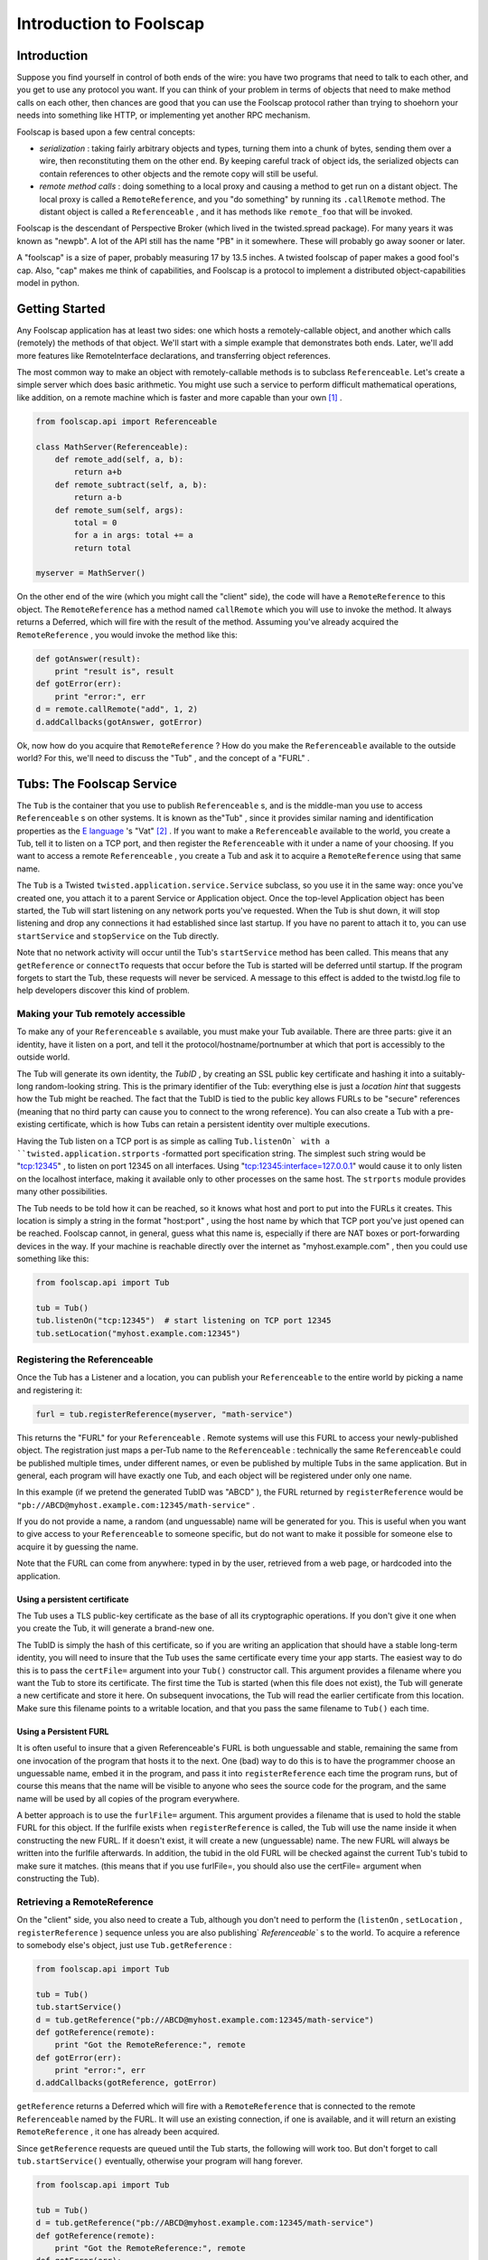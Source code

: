 Introduction to Foolscap
========================

Introduction
------------

Suppose you find yourself in control of both ends of the wire: you have
two programs that need to talk to each other, and you get to use any protocol
you want. If you can think of your problem in terms of objects that need to
make method calls on each other, then chances are good that you can use the
Foolscap protocol rather than trying to shoehorn your needs into something
like HTTP, or implementing yet another RPC mechanism.

Foolscap is based upon a few central concepts:

- *serialization* : taking fairly arbitrary objects and types,
  turning them into a chunk of bytes, sending them over a wire, then
  reconstituting them on the other end. By keeping careful track of object
  ids, the serialized objects can contain references to other objects and the
  remote copy will still be useful.
- *remote method calls* : doing something to a local proxy and causing a
  method to get run on a distant object. The local proxy is called a
  ``RemoteReference``, and you "do something" by running its ``.callRemote``
  method. The distant object is called a ``Referenceable`` , and it has
  methods like ``remote_foo`` that will be invoked.

Foolscap is the descendant of Perspective Broker (which lived in the
twisted.spread package). For many years it was known as "newpb". A lot of the
API still has the name "PB" in it somewhere. These will probably go away
sooner or later.

A "foolscap" is a size of paper, probably measuring 17 by 13.5 inches. A
twisted foolscap of paper makes a good fool's cap. Also, "cap" makes me think
of capabilities, and Foolscap is a protocol to implement a distributed
object-capabilities model in python.

Getting Started
---------------

Any Foolscap application has at least two sides: one which hosts a
remotely-callable object, and another which calls (remotely) the methods of
that object. We'll start with a simple example that demonstrates both ends.
Later, we'll add more features like RemoteInterface declarations, and
transferring object references.

The most common way to make an object with remotely-callable methods is to
subclass ``Referenceable``. Let's create a simple server which does basic
arithmetic. You might use such a service to perform difficult mathematical
operations, like addition, on a remote machine which is faster and more
capable than your own [#]_ .

.. code-block:: python

    
    from foolscap.api import Referenceable
    
    class MathServer(Referenceable):
        def remote_add(self, a, b):
            return a+b
        def remote_subtract(self, a, b):
            return a-b
        def remote_sum(self, args):
            total = 0
            for a in args: total += a
            return total
    
    myserver = MathServer()

On the other end of the wire (which you might call the "client" side), the
code will have a ``RemoteReference`` to this object. The ``RemoteReference``
has a method named ``callRemote`` which you will use to invoke the method. It
always returns a Deferred, which will fire with the result of the method.
Assuming you've already acquired the ``RemoteReference`` , you would invoke
the method like this:

.. code-block:: python

    
    def gotAnswer(result):
        print "result is", result
    def gotError(err):
        print "error:", err
    d = remote.callRemote("add", 1, 2)
    d.addCallbacks(gotAnswer, gotError)

Ok, now how do you acquire that ``RemoteReference`` ? How do you make the
``Referenceable`` available to the outside world? For this, we'll need to
discuss the "Tub" , and the concept of a "FURL" .


Tubs: The Foolscap Service
--------------------------

The ``Tub`` is the container that you use to publish ``Referenceable`` s, and
is the middle-man you use to access ``Referenceable`` s on other systems. It
is known as the"Tub" , since it provides similar naming and identification
properties as the `E language <http://www.erights.org/>`_ 's "Vat" [#]_ . If
you want to make a ``Referenceable`` available to the world, you create a
Tub, tell it to listen on a TCP port, and then register the ``Referenceable``
with it under a name of your choosing. If you want to access a remote
``Referenceable`` , you create a Tub and ask it to acquire a
``RemoteReference`` using that same name.

The ``Tub`` is a Twisted ``twisted.application.service.Service`` subclass, so
you use it in the same way: once you've created one, you attach it to a
parent Service or Application object. Once the top-level Application object
has been started, the Tub will start listening on any network ports you've
requested. When the Tub is shut down, it will stop listening and drop any
connections it had established since last startup. If you have no parent to
attach it to, you can use ``startService`` and ``stopService`` on the Tub
directly.

Note that no network activity will occur until the Tub's ``startService``
method has been called. This means that any ``getReference`` or ``connectTo``
requests that occur before the Tub is started will be deferred until startup.
If the program forgets to start the Tub, these requests will never be
serviced. A message to this effect is added to the twistd.log file to help
developers discover this kind of problem.


Making your Tub remotely accessible
~~~~~~~~~~~~~~~~~~~~~~~~~~~~~~~~~~~

To make any of your ``Referenceable`` s available, you must make
your Tub available. There are three parts: give it an identity, have it
listen on a port, and tell it the protocol/hostname/portnumber at which that
port is accessibly to the outside world.

The Tub will generate its own identity, the *TubID* , by creating an SSL
public key certificate and hashing it into a suitably-long random-looking
string. This is the primary identifier of the Tub: everything else is just a
*location hint* that suggests how the Tub might be reached. The fact that the
TubID is tied to the public key allows FURLs to be "secure" references
(meaning that no third party can cause you to connect to the wrong
reference). You can also create a Tub with a pre-existing certificate, which
is how Tubs can retain a persistent identity over multiple executions.

Having the Tub listen on a TCP port is as simple as calling ``Tub.listenOn`
with a ``twisted.application.strports`` -formatted port specification string.
The simplest such string would be "tcp:12345" , to listen on port 12345 on
all interfaces. Using "tcp:12345:interface=127.0.0.1" would cause it to only
listen on the localhost interface, making it available only to other
processes on the same host. The ``strports`` module provides many other
possibilities.

The Tub needs to be told how it can be reached, so it knows what host and
port to put into the FURLs it creates. This location is simply a string in
the format "host:port" , using the host name by which that TCP port you've
just opened can be reached. Foolscap cannot, in general, guess what this name
is, especially if there are NAT boxes or port-forwarding devices in the way.
If your machine is reachable directly over the internet
as "myhost.example.com" , then you could use something like this:

.. code-block:: python

    
    from foolscap.api import Tub
    
    tub = Tub()
    tub.listenOn("tcp:12345")  # start listening on TCP port 12345
    tub.setLocation("myhost.example.com:12345")


Registering the Referenceable
~~~~~~~~~~~~~~~~~~~~~~~~~~~~~

Once the Tub has a Listener and a location, you can publish your
``Referenceable`` to the entire world by picking a name and registering it:

.. code-block:: python

    
    furl = tub.registerReference(myserver, "math-service")

This returns the "FURL" for your ``Referenceable`` . Remote systems will use
this FURL to access your newly-published object. The registration just maps a
per-Tub name to the ``Referenceable`` : technically the same
``Referenceable`` could be published multiple times, under different names,
or even be published by multiple Tubs in the same application. But in
general, each program will have exactly one Tub, and each object will be
registered under only one name.

In this example (if we pretend the generated TubID was "ABCD" ), the FURL
returned by ``registerReference`` would be
``"pb://ABCD@myhost.example.com:12345/math-service"`` .

If you do not provide a name, a random (and unguessable) name will be
generated for you. This is useful when you want to give access to your
``Referenceable`` to someone specific, but do not want to make it possible
for someone else to acquire it by guessing the name.

Note that the FURL can come from anywhere: typed in by the user, retrieved
from a web page, or hardcoded into the application.


Using a persistent certificate
^^^^^^^^^^^^^^^^^^^^^^^^^^^^^^

The Tub uses a TLS public-key certificate as the base of all its
cryptographic operations. If you don't give it one when you create the Tub,
it will generate a brand-new one.

The TubID is simply the hash of this certificate, so if you are writing an
application that should have a stable long-term identity, you will need to
insure that the Tub uses the same certificate every time your app starts. The
easiest way to do this is to pass the ``certFile=`` argument into your
``Tub()`` constructor call. This argument provides a filename where you want
the Tub to store its certificate. The first time the Tub is started (when
this file does not exist), the Tub will generate a new certificate and store
it here. On subsequent invocations, the Tub will read the earlier certificate
from this location. Make sure this filename points to a writable location,
and that you pass the same filename to ``Tub()`` each time.


Using a Persistent FURL
^^^^^^^^^^^^^^^^^^^^^^^

It is often useful to insure that a given Referenceable's FURL is both
unguessable and stable, remaining the same from one invocation of the program
that hosts it to the next. One (bad) way to do this is to have the programmer
choose an unguessable name, embed it in the program, and pass it into
``registerReference`` each time the program runs, but of course this means
that the name will be visible to anyone who sees the source code for the
program, and the same name will be used by all copies of the program
everywhere.

A better approach is to use the ``furlFile=`` argument. This argument
provides a filename that is used to hold the stable FURL for this object. If
the furlfile exists when ``registerReference`` is called, the Tub will use
the name inside it when constructing the new FURL. If it doesn't exist, it
will create a new (unguessable) name. The new FURL will always be written
into the furlfile afterwards. In addition, the tubid in the old FURL will be
checked against the current Tub's tubid to make sure it matches. (this means
that if you use furlFile=, you should also use the certFile= argument when
constructing the Tub).

Retrieving a RemoteReference
~~~~~~~~~~~~~~~~~~~~~~~~~~~~

On the "client" side, you also need to create a Tub, although you don't need
to perform the (``listenOn`` , ``setLocation`` , ``registerReference`` )
sequence unless you are also publishing` `Referenceable`` s to the world. To
acquire a reference to somebody else's object, just use ``Tub.getReference`` :

.. code-block:: python

    
    from foolscap.api import Tub
    
    tub = Tub()
    tub.startService()
    d = tub.getReference("pb://ABCD@myhost.example.com:12345/math-service")
    def gotReference(remote):
        print "Got the RemoteReference:", remote
    def gotError(err):
        print "error:", err
    d.addCallbacks(gotReference, gotError)

``getReference`` returns a Deferred which will fire with a
``RemoteReference`` that is connected to the remote ``Referenceable`` named
by the FURL. It will use an existing connection, if one is available, and it
will return an existing ``RemoteReference`` , it one has already been
acquired.

Since ``getReference`` requests are queued until the Tub starts, the
following will work too. But don't forget to call ``tub.startService()``
eventually, otherwise your program will hang forever.

.. code-block:: python

    
    from foolscap.api import Tub
    
    tub = Tub()
    d = tub.getReference("pb://ABCD@myhost.example.com:12345/math-service")
    def gotReference(remote):
        print "Got the RemoteReference:", remote
    def gotError(err):
        print "error:", err
    d.addCallbacks(gotReference, gotError)
    tub.startService()

Complete example
~~~~~~~~~~~~~~~~

Here are two programs, one implementing the server side of our
remote-addition protocol, the other behaving as a client. When running this
example, you must copy the FURL printed by the server and provide it as an
argument to the client.

Both of these are standalone programs (you just run them), but normally you
would create an ``twisted.application.service.Application`` object and pass
the file to ``twistd -noy`` . An example of that usage will be provided
later.

(doc/listings/pb2server.py)

.. code-block:: python

    #! /usr/bin/python
    
    from twisted.internet import reactor
    from foolscap.api import Referenceable, Tub
    
    class MathServer(Referenceable):
        def remote_add(self, a, b):
            return a+b
        def remote_subtract(self, a, b):
            return a-b
    
    myserver = MathServer()
    tub = Tub(certFile="pb2server.pem")
    tub.listenOn("tcp:12345")
    tub.setLocation("localhost:12345")
    url = tub.registerReference(myserver, "math-service")
    print "the object is available at:", url
    
    tub.startService()
    reactor.run()

(doc/listings/pb2client.py)

.. code-block:: python

    #! /usr/bin/python
    
    import sys
    from twisted.internet import reactor
    from foolscap.api import Tub
    
    def gotError1(why):
        print "unable to get the RemoteReference:", why
        reactor.stop()
    
    def gotError2(why):
        print "unable to invoke the remote method:", why
        reactor.stop()
    
    def gotReference(remote):
        print "got a RemoteReference"
        print "asking it to add 1+2"
        d = remote.callRemote("add", a=1, b=2)
        d.addCallbacks(gotAnswer, gotError2)
    
    def gotAnswer(answer):
        print "the answer is", answer
        reactor.stop()
    
    if len(sys.argv) < 2:
        print "Usage: pb2client.py URL"
        sys.exit(1)
    url = sys.argv[1]
    tub = Tub()
    tub.startService()
    d = tub.getReference(url)
    d.addCallbacks(gotReference, gotError1)
    
    reactor.run()
    

(server output)

.. code-block:: console

    
    % doc/listings/pb2server.py
    the object is available at: pb://j7oxoz3qzdkpgxgefsqp6xgdqeq4pvad@localhost:12345/math-service

(client output)

.. code-block:: console

    
    % doc/listings/pb2client.py pb://j7oxoz3qzdkpgxgefsqp6xgdqeq4pvad@localhost:12345/math-service
    got a RemoteReference
    asking it to add 1+2
    the answer is 3
    %

FURLs
~~~~~

In Foolscap, each world-accessible Referenceable has one or more FURLs which
are "secure" , where we use the capability-security definition of the term,
meaning those FURLs have the following properties:


- The only way to acquire the FURL is either to get it from someone else who
  already has it, or to be the person who published it in the first place.
- Only that original creator of the FURL gets to determine which
  Referenceable it will connect to. If your ``tub.getReference(url)`` call
  succeeds, the Referenceable you will be connected to will be the right one.

To accomplish the first goal, FURLs must be unguessable. You can register the
reference with a human-readable name if your intention is to make it
available to the world, but in general you will let ``tub.registerReference``
generate a random name for you, preserving the unguessability property.

To accomplish the second goal, the cryptographically-secure TubID is used as
the primary identifier, and the "location hints" are just that: hints. If DNS
has been subverted to point the hostname at a different machine, or if a
man-in-the-middle attack causes you to connect to the wrong box, the TubID
will not match the remote end, and the connection will be dropped. These
attacks can cause a denial-of-service, but they cannot cause you to
mistakenly connect to the wrong target.

The format of a FURL, like
``pb://abcd123@example.com:5901,backup.example.com:8800/math-server`` , is as
follows [#]_ :

#. The literal string ``pb://``
#. The TubID (as a base32-encoded hash of the SSL certificate)
#. A literal ``@`` sign
#. A comma-separated list of "location hints" . Each is one of the
   following:

   - TCP over IPv4 via DNS: ``HOSTNAME:PORTNUM``
   - TCP over IPv4 without DNS: ``A.B.C.D:PORTNUM``
   - TCP over IPv6: (TODO, maybe ``tcp6:HOSTNAME:PORTNUM`` ?
   - TCP over IPv6 w/o DNS: (TODO, maybe ``tcp6:[X:Y::Z]:PORTNUM``)
   - Unix-domain socket: (TODO)

   Each location hint is attempted in turn. Servers can return a "redirect" ,
   which will cause the client to insert the provided redirect targets into
   the hint list and start trying them before continuing with the original
   list.
#. A literal ``/`` character
#. The reference's name

(Unix-domain sockets are represented with only a single location hint, in the
format ``pb://ABCD@unix/path/to/socket/NAME`` , but this needs some work)

Clients vs Servers, Names and Capabilities
------------------------------------------

It is worthwhile to point out that Foolscap is a symmetric protocol.
``Referenceable`` instances can live on either side of a wire, and the only
difference between "client" and "server" is who publishes the object and who
initiates the network connection.

In any Foolscap-using system, the very first object exchanged must be
acquired with a ``tub.getReference(url)`` call [#]_ , which means it must
have been published with a call to ``tub.registerReference(ref, name)`` .
After that, other objects can be passed as an argument to (or a return value
from) a remotely-invoked method of that first object. Any suitable
``Referenceable`` object that is passed over the wire will appear on the
other side as a corresponding ``RemoteReference`` . It is not necessary to
``registerReference`` something to let it pass over the wire.

The converse of this property is thus: if you do *not* ``registerReference``
a particular ``Referenceable`` , and you do *not* give it to anyone else (by
passing it in an argument to somebody's remote method, or return it from one
of your own), then nobody else will be able to get access to that
``Referenceable`` . This property means the ``Referenceable`` is a
"capability" , as holding a corresponding ``RemoteReference`` gives someone a
power that they cannot acquire in any other way [#]_

In the following example, the first program creates an RPN-style
``Calculator`` object which responds to "push" , "pop" ,"add" , and
"subtract" messages from the user. The user can also register an ``Observer``
, to which the Calculator sends an ``event`` message each time something
happens to the calculator's state. When you consider the ``Calculator``
object, the first program is the server and the second program is the client.
When you think about the ``Observer`` object, the first program is a client
and the second program is the server. It also happens that the first program
is listening on a socket, while the second program initiated a network
connection to the first. It *also* happens that the first program published
an object under some well-known name, while the second program has not
published any objects. These are all independent properties.

Also note that the Calculator side of the example is implemented using
``twisted.application.service.Application`` object, which is the way you'd
normally build a real-world application. You therefore use ``twistd`` to
launch the program. The User side is written with the same ``reactor.run()``
style as the earlier example.

The server registers the Calculator instance and prints the FURL at which it
is listening. You need to pass this FURL to the client program so it knows
how to contact the server.

(doc/listings/pb3calculator.py)

.. code-block:: python

    #! /usr/bin/python
    
    from twisted.application import service
    from twisted.internet import reactor
    from foolscap.api import Referenceable, Tub
    
    class Calculator(Referenceable):
        def __init__(self):
            self.stack = []
            self.observers = []
        def remote_addObserver(self, observer):
            self.observers.append(observer)
        def log(self, msg):
            for o in self.observers:
                o.callRemote("event", msg=msg)
        def remote_removeObserver(self, observer):
            self.observers.remove(observer)
    
        def remote_push(self, num):
            self.log("push(%d)" % num)
            self.stack.append(num)
        def remote_add(self):
            self.log("add")
            arg1, arg2 = self.stack.pop(), self.stack.pop()
            self.stack.append(arg1 + arg2)
        def remote_subtract(self):
            self.log("subtract")
            arg1, arg2 = self.stack.pop(), self.stack.pop()
            self.stack.append(arg2 - arg1)
        def remote_pop(self):
            self.log("pop")
            return self.stack.pop()
    
    tub = Tub()
    tub.listenOn("tcp:12345")
    tub.setLocation("localhost:12345")
    url = tub.registerReference(Calculator(), "calculator")
    print "the object is available at:", url
    
    application = service.Application("pb2calculator")
    tub.setServiceParent(application)
    
    if __name__ == '__main__':
        raise RuntimeError("please run this as 'twistd -noy pb3calculator.py'")


(doc/listings/pb3user.py)

.. code-block:: python

    #! /usr/bin/python
    
    import sys
    from twisted.internet import reactor
    from foolscap.api import Referenceable, Tub
    
    class Observer(Referenceable):
        def remote_event(self, msg):
            print "event:", msg
    
    def printResult(number):
        print "the result is", number
    def gotError(err):
        print "got an error:", err
    def gotRemote(remote):
        o = Observer()
        d = remote.callRemote("addObserver", observer=o)
        d.addCallback(lambda res: remote.callRemote("push", num=2))
        d.addCallback(lambda res: remote.callRemote("push", num=3))
        d.addCallback(lambda res: remote.callRemote("add"))
        d.addCallback(lambda res: remote.callRemote("pop"))
        d.addCallback(printResult)
        d.addCallback(lambda res: remote.callRemote("removeObserver", observer=o))
        d.addErrback(gotError)
        d.addCallback(lambda res: reactor.stop())
        return d
    
    url = sys.argv[1]
    tub = Tub()
    tub.startService()
    d = tub.getReference(url)
    d.addCallback(gotRemote)
    
    reactor.run()

(server output)

.. code-block:: console

    
    % twistd -noy doc/listings/pb3calculator.py 
    15:46 PDT [-] Log opened.
    15:46 PDT [-] twistd 2.4.0 (/usr/bin/python 2.4.4) starting up
    15:46 PDT [-] reactor class: twisted.internet.selectreactor.SelectReactor
    15:46 PDT [-] Loading doc/listings/pb3calculator.py...
    15:46 PDT [-] the object is available at:
                  pb://5ojw4cv4u4d5cenxxekjukrogzytnhop@localhost:12345/calculator
    15:46 PDT [-] Loaded.
    15:46 PDT [-] foolscap.pb.Listener starting on 12345
    15:46 PDT [-] Starting factory <Listener at 0x4869c0f4 on tcp:12345
                  with tubs None>

(client output)

.. code-block:: console

    
    % doc/listings/pb3user.py \
       pb://5ojw4cv4u4d5cenxxekjukrogzytnhop@localhost:12345/calculator
    event: push(2)
    event: push(3)
    event: add
    event: pop
    the result is 5
    %


Invoking Methods, Method Arguments
----------------------------------

As you've probably already guessed, all the methods with names that begin
with ``remote_`` will be available to anyone who manages to acquire a
corresponding ``RemoteReference`` . ``remote_foo`` matches a
``ref.callRemote("foo")`` , etc. This name lookup can be changed by
overriding ``Referenceable`` (or, perhaps more usefully, implementing an
``foolscap.ipb.IRemotelyCallable`` adapter).

The arguments of a remote method may be passed as either positional
parameters (``foo(1,2)`` ), or as keyword args (``foo(a=1,b=2)`` ), or a
mixture of both. The usual python rules about not duplicating parameters
apply.

You can pass all sorts of normal objects to a remote method: strings,
numbers, tuples, lists, and dictionaries. The serialization of these objects
is handled by the "Banana" protocol, defined in (doc/specifications/banana),
which knows how to convey arbitrary object graphs over the wire. Things like
containers which contain multiple references to the same object, and
recursive references (cycles in the object graph) are all handled correctly
[#]_ .

Passing instances is handled specially. Foolscap will not send anything over
the wire that it does not know how to serialize, and (unlike the standard
``pickle`` module) it will not make assumptions about how to handle classes
that that have not been explicitly marked as serializable. This is for
security, both for the sender (making sure you don't pass anything over the
wire that you didn't intend to let out of your security perimeter), and for
the recipient (making sure outsiders aren't allowed to create arbitrary
instances inside your memory space, and therefore letting them run somewhat
arbitrary code inside *your* perimeter).

Sending ``Referenceable`` s is straightforward: they always appear as a
corresponding ``RemoteReference`` on the other side. You can send the same
``Referenceable`` as many times as you like, and it will always show up as
the same ``RemoteReference`` instance. A distributed reference count is
maintained, so as long as the remote side hasn't forgotten about the
``RemoteReference`` , the original ``Referenceable`` will be kept alive.

Sending ``RemoteReference`` s fall into two categories. If you are sending a
``RemoteReference`` back to the Tub that you got it from, they will see their
original ``Referenceable`` . If you send it to some other Tub, they will
(eventually) see a ``RemoteReference`` of their own. This last feature is
called an "introduction" , and has a few additional requirements: see the
"Introductions" section of this document for details.

Sending instances of other classes requires that you tell Banana how they
should be serialized. ``Referenceable`` is good for copy-by-reference
semantics [#]_ . For copy-by-value semantics, the easiest route is to
subclass ``foolscap.copyable.Copyable`` . See the "Copyable" section for
details. Note that you can also register an ``ICopyable`` adapter on
third-party classes to avoid subclassing. You will need to register the
``Copyable`` 's name on the receiving end too, otherwise Banana will not know
how to unserialize the incoming data stream.




When returning a value from a remote method, you can do all these things,
plus two more. If you raise an exception, the caller's Deferred will have the
errback fired instead of the callback, with a ``foolscap.call.CopiedFailure``
instance that describes what went wrong. The ``CopiedFailure`` is not quite
as useful as a local ``twisted.python.failure.Failure`` object would be: see
the "failures" document for details.

The other alternative is for your method to return a ``Deferred`` . If this
happens, the caller will not actually get a response until you fire that
Deferred. This is useful when the remote operation being requested cannot
complete right away. The caller's Deferred will fire with whatever value you
eventually fire your own Deferred with. If your Deferred is errbacked, their
Deferred will be errbacked with a ``CopiedFailure`` .


Constraints and RemoteInterfaces
--------------------------------

One major feature introduced by Foolscap (relative to oldpb) is the
serialization ``foolscap.schema.Constraint`` . This lets you place limits on
what kind of data you are willing to accept, which enables safer distributed
programming. Typically python uses "duck typing" , wherein you usually just
throw some arguments at the method and see what happens. When you are less
sure of the origin of those arguments, you may want to be more circumspect.
Enforcing type checking at the boundary between your code and the outside
world may make it safer to use duck typing inside those boundaries. The type
specifications also form a convenient remote API reference you can publish
for prospective clients of your remotely-invokable service.

In addition, these Constraints are enforced on each token as it arrives over
the wire. This means that you can calculate a (small) upper bound on how much
received data your program will store before it decides to hang up on the
violator, minimizing your exposure to DoS attacks that involve sending random
junk at you.

There are three pieces you need to know about: Tokens, Constraints, and
RemoteInterfaces.

Tokens
~~~~~~

The fundamental unit of serialization is the Banana Token. These are
thoroughly documented in the Banana Specification, but what you need to know
here is that each piece of non-container data, like a string or a number, is
represented by a single token. Containers (like lists and dictionaries) are
represented by a special OPEN token, followed by tokens for everything that
is in the container, followed by the CLOSE token. Everything Banana does is
in terms of these nested OPEN/stuff/stuff/CLOSE sequences of tokens.

Each token consists of a header, a type byte, and an optional body. The
header is always a base-128 number with a maximum of 64 digits, and the type
byte is always a single byte. The length of the body (if present) is
indicated by the number encoded in the header.

The length-first token format means that the receiving system never has to
accept more than 65 bytes before it knows the type and size of the token, at
which point it can make a decision about accepting or rejecting the rest of
it.

Constraints
~~~~~~~~~~~

The schema ``foolscap.schema`` module has a variety of
``foolscap.schema.Constraint`` classes that can be applied to incoming data.
Most of them correspond to typical Python types, e.g.
``foolscap.schema.ListOf`` matches a list, with a certain maximum length, and
a child ``Constraint`` that gets applied to the contents of the list. You can
nest ``Constraint`` s in this way to describe the "shape" of the object graph
that you are willing to accept.

At any given time, the receiving Banana protocol has a single ``Constraint``
object that it enforces against the inbound data stream [#]_ .


RemoteInterfaces
~~~~~~~~~~~~~~~~

The ``foolscap.remoteinterface.RemoteInterface`` is how you describe your
constraints. You can provide a constraint for each argument of each method,
as well as one for the return value. You can also specify additional flags on
the methods. The convention (which is actually enforced by the code) is to
name ``RemoteInterface`` objects with an "RI" prefix, like ``RIFoo`` .

``RemoteInterfaces`` are created and used a lot like the usual
``zope.interface`` -style ``Interface`` . They look like class definitions,
inheriting from ``RemoteInterface`` . For each method, the default value of
each argument is used to create a ``Constraint`` for that argument. Basic
types (``int`` , ``str`` , ``bool`` ) are converted into a ``Constraint``
subclass (``IntegerConstraint`` , ``StringConstraint`` ,
``BooleanConstraint``). You can also use instances of other ``Constraint``
subclasses, like ``foolscap.schema.ListOf`` and ``foolscap.schema.DictOf`` .
This ``Constraint`` will be enforced against the value for the given
argument. Unless you specify otherwise, remote callers must match all the
``Constraint`` s you specify, all arguments listed in the RemoteInterface
must be present, and no arguments outside that list will be accepted.

Note that, like zope.interface, these methods should **not** include
"``self``" in their argument list. This is because you are documenting how
*other* people invoke your methods. ``self`` is an implementation detail.
``RemoteInterface`` will complain if you forget.

The "methods" in a ``RemoteInterface`` should return a single value with the
same format as the default arguments: either a basic type (``int`` , ``str``
, etc) or a ``Constraint`` subclass. This ``Constraint`` is enforced on the
return value of the method. If you are calling a method in somebody else's
process, the argument constraints will be applied as a courtesy ("be
conservative in what you send"), and the return value constraint will be
applied to prevent the server from doing evil things to you. If you are
running a method on behalf of a remote client, the argument constraints will
be enforced to protect *you* , while the return value constraint will be
applied as a courtesy.

Attempting to send a value that does not satisfy the Constraint will result
in a ``foolscap.Violation`` exception being raised.

You can also specify methods by defining attributes of the same name in the
``RemoteInterface`` object. Each attribute value should be an instance of
``foolscap.schema.RemoteMethodSchema`` [#]_ . This approach is more flexible:
there are some constraints that are not easy to express with the
default-argument syntax, and this is the only way to set per-method flags.
Note that all such method-defining attributes must be set in the
``RemoteInterface`` body itself, rather than being set on it after the fact
(i.e. ``RIFoo.doBar = stuff`` ). This is required because the
``RemoteInterface`` metaclass magic processes all of these attributes only
once, immediately after the ``RemoteInterface`` body has been evaluated.

The ``RemoteInterface`` "class" has a name. Normally this is the (short)
classname [#]_ . You can override this name by setting a special
``__remote_name__`` attribute on the ``RemoteInterface`` (again, in the
body). This name is important because it is externally visible: all
``RemoteReference`` s that point at your ``Referenceable`` s will remember
the name of the ``RemoteInterface`` s it implements. This is what enables the
type-checking to be performed on both ends of the wire.

In the future, this ought to default to the **fully-qualified** classname
(like ``package.module.RIFoo`` ), so that two RemoteInterfaces with the same
name in different modules can co-exist. In the current release, these two
RemoteInterfaces will collide (and provoke an import-time error message
complaining about the duplicate name). As a result, if you have such classes
(e.g. ``foo.RIBar`` and``baz.RIBar`` ), you **must** use ``__remote_name__``
to distinguish them (by naming one of them something other than``RIBar`` to
avoid this error.

Hopefully this will be improved in a future version, but it looks like a
difficult change to implement, so the standing recommendation is to use
``__remote_name__`` on all your RemoteInterfaces, and set it to a suitably
unique string (like a URI).

Here's an example:

.. code-block:: python

    
    from foolscap.api import RemoteInterface, schema
    
    class RIMath(RemoteInterface):
        __remote_name__ = "RIMath.using-foolscap.docs.foolscap.twistedmatrix.com"
        def add(a=int, b=int):
            return int
        # declare it with an attribute instead of a function definition
        subtract = schema.RemoteMethodSchema(a=int, b=int, _response=int)
        def sum(args=schema.ListOf(int)):
            return int

Using RemoteInterface
~~~~~~~~~~~~~~~~~~~~~

To declare that your ``Referenceable`` responds to a particular
``RemoteInterface`` , use the normal ``implements()`` annotation:

.. code-block:: python

    
    class MathServer(foolscap.Referenceable):
        implements(RIMath)
    
        def remote_add(self, a, b):
            return a+b
        def remote_subtract(self, a, b):
            return a-b
        def remote_sum(self, args):
            total = 0
            for a in args: total += a
            return total

To enforce constraints everywhere, both sides will need to know about the
``RemoteInterface`` , and both must know it by the same name. It is a good
idea to put the ``RemoteInterface`` in a common file that is imported into
the programs running on both sides. It is up to you to make sure that both
sides agree on the interface. Future versions of Foolscap may implement some
sort of checksum-verification or Interface-serialization as a failsafe, but
fundamentally the ``RemoteInterface`` that *you* are using defines what
*your* program is prepared to handle. There is no difference between an old
client accidentally using a different version of the RemoteInterface by
mistake, and a malicious attacker actively trying to confuse your code. The
only promise that Foolscap can make is that the constraints you provide in
the RemoteInterface will be faithfully applied to the incoming data stream,
so that you don't need to do the type checking yourself inside the method.

When making a remote method call, you use the ``RemoteInterface`` to identify
the method instead of a string. This scopes the method name to the
RemoteInterface:

.. code-block:: python

    
    d = remote.callRemote(RIMath["add"], a=1, b=2)
    # or
    d = remote.callRemote(RIMath["add"], 1, 2)

Pass-By-Copy
------------

You can pass (nearly) arbitrary instances over the wire. Foolscap knows how
to serialize all of Python's native data types already: numbers, strings,
unicode strings, booleans, lists, tuples, dictionaries, sets, and the None
object. You can teach it how to serialize instances of other types too.
Foolscap will not serialize (or deserialize) any class that you haven't
taught it about, both for security and because it refuses the temptation to
guess your intentions about how these unknown classes ought to be serialized.

The simplest possible way to pass things by copy is demonstrated in the
following code fragment:

.. code-block:: python

    
    from foolscap.api import Copyable, RemoteCopy
    
    class MyPassByCopy(Copyable, RemoteCopy):
        typeToCopy = copytype = "MyPassByCopy"
        def __init__(self):
            # RemoteCopy subclasses may not accept any __init__ arguments
            pass
        def setCopyableState(self, state):
            self.__dict__ = state

If the code on both sides of the wire import this class, then any instances
of ``MyPassByCopy`` that are present in the arguments of a remote method call
(or returned as the result of a remote method call) will be serialized and
reconstituted into an equivalent instance on the other side.

For more complicated things to do with pass-by-copy, see the documentation on
``Copyable`` . This explains the difference between ``Copyable`` and
``RemoteCopy`` , how to control the serialization and deserialization
process, and how to arrange for serialization of third-party classes that are
not subclasses of ``Copyable`` .


Third-party References
----------------------

Another new feature of Foolscap is the ability to send ``RemoteReference`` s
to third parties. The classic scenario for this is illustrated by the
`three-party Granovetter diagram
<http://www.erights.org/elib/capability/overview.html>`_ . One party (Alice)
has RemoteReferences to two other objects named Bob and Carol. She wants to
share her reference to Carol with Bob, by including it in a message she sends
to Bob (i.e. by using it as an argument when she invokes one of Bob's remote
methods). The Foolscap code for doing this would look like:

.. code-block:: python

    
    bobref.callRemote("foo", intro=carolref)

When Bob receives this message (i.e. when his ``remote_foo`` method is
invoked), he will discover that he's holding a fully-functional
``RemoteReference`` to the object named Carol [#]_ . He can start using this
RemoteReference right away:

.. code-block:: python

    
    class Bob(foolscap.Referenceable):
        def remote_foo(self, intro):
            self.carol = intro
            carol.callRemote("howdy", msg="Pleased to meet you", you=intro)
            return carol

If Bob sends this ``RemoteReference`` back to Alice, her method will see the
same ``RemoteReference`` that she sent to Bob. In this example, Bob sends the
reference by returning it from the original ``remote_foo`` method call, but
he could almost as easily send it in a separate method call.

.. code-block:: python

    
    class Alice(foolscap.Referenceable):
        def start(self, carol):
            self.carol = carol
            d = self.bob.callRemote("foo", intro=carol)
            d.addCallback(self.didFoo)
        def didFoo(self, result):
            assert result is self.carol  # this will be true

Moreover, if Bob sends it back to *Carol* (completing the three-party round
trip), Carol will see it as her original ``Referenceable`` .

.. code-block:: python

    
    class Carol(foolscap.Referenceable):
        def remote_howdy(self, msg, you):
            assert you is self  # this will be true

In addition to this, in the four-party introduction sequence as used by the
`Grant Matcher Puzzle
<http://www.erights.org/elib/equality/grant-matcher/index.html>`_ , when a
Referenceable is sent to the same destination through multiple paths, the
recipient will receive the same ``RemoteReference`` object from both sides.

For a ``RemoteReference`` to be transferrable to third-parties in this
fashion, the original ``Referenceable`` must live in a Tub which has a
working listening port, and an established base FURL. It is not necessary for
the Referenceable to have been published with ``registerReference`` first: if
it is sent over the wire before a name has been associated with it, it will
be registered under a new random and unguessable name. The
``RemoteReference`` will contain the resulting FURL, enabling it to be sent
to third parties.

When this introduction is made, the receiving system must establish a
connection with the Tub that holds the original Referenceable, and acquire
its own RemoteReference. These steps must take place before the remote method
can be invoked, and other method calls might arrive before they do. All
subsequent method calls are queued until the one that involved the
introduction is performed. Foolscap guarantees (by default) that the messages
sent to a given Referenceable will be delivered in the same order. In the
future there may be options to relax this guarantee, in exchange for higher
performance, reduced memory consumption, multiple priority queues, limited
latency, or other features. There might even be an option to turn off
introductions altogether.

Also note that enabling this capability means any of your communication peers
can make you create TCP connections to hosts and port numbers of their
choosing. The fact that those connections can only speak the Foolscap
protocol may reduce the security risk presented, but it still lets other
people be annoying.

If this property bothers you, you can instruct the Tub to disable these
introductions. When disabled, attempts to send or receive an introduction
will fail (with a Violation error).


.. code-block:: python

    tub = Tub()
    tub.setOption("accept-gifts", False)

Note that you should set this option before your Tub has an opportunity to
connect to any other Tub. Doing this before `tub.startService()` is one
approach.



.. rubric:: Footnotes

.. [#] although really, if your client machine is too slow to perform this
       kind of math, it is probably too slow to run python or use a network,
       so you should seriously consider a hardware upgrade
.. [#] but they do not provide quite the same insulation against other
       objects as E's Vats do. In this sense, Tubs are leaky Vats.
.. [#] note that the FURL uses the same format as an `HTTPSY
       <http://www.waterken.com/dev/YURL/httpsy/>`_ URL
.. [#] in fact, the very *very* first object exchanged is a special implicit
       RemoteReference to the remote Tub itself, which implements an internal
       protocol that includes a method named ``remote_getReference`` . The
       ``tub.getReference(url)`` call is turned into one step that connects
       to the remote Tub, and a second step which invokes
       remotetub.callRemote("getReference", refname) on the result
.. [#] of course, the Foolscap connections must be secured with SSL
       (otherwise an eavesdropper or man-in-the-middle could get access), and
       the registered name must be unguessable (or someone else could acquire
       a reference), but both of these are the default.
.. [#] you may not want to accept shared objects in your method arguments, as
       it could lead to surprising behavior depending upon how you have
       written your method. The ``foolscap.schema.Shared`` constraint will
       let you express this, and is described in the "Constraints" section of
       this document
.. [#] In fact, if all you want is referenceability (and not callability),
       you can use ``foolscap.referenceable.OnlyReferenceable`` . Strictly
       speaking, ``Referenceable`` is both "Referenceable" (meaning it is
       sent over the wire using pass-by-reference semantics, and it survives
       a round trip) and "Callable" (meaning you can invoke remote methods on
       it). ``Referenceable`` should really be named ``Callable`` , but the
       existing name has a lot of historical weight behind it.
.. [#] to be precise, each ``Unslicer`` on the receive stack has a
       ``Constraint`` , and the idea is that all of them get to pass
       judgement on the inbound token. A useful syntax to describe this sort
       of thing is still being worked out.
.. [#] although technically it can be any object which implements
       the ``IRemoteMethodConstraint`` interface
.. [#] ``RIFoo.__class__.__name__`` , if ``RemoteInterface`` s were actually
       classes, which they're not
.. [#] and since Tubs are authenticated, Foolscap offers a guarantee, in the
       cryptographic sense, that Bob will wind up with a reference to the
       same object that Alice intended. The authenticated FURLs prevent
       DNS-spoofing and man-in-the-middle attacks.

